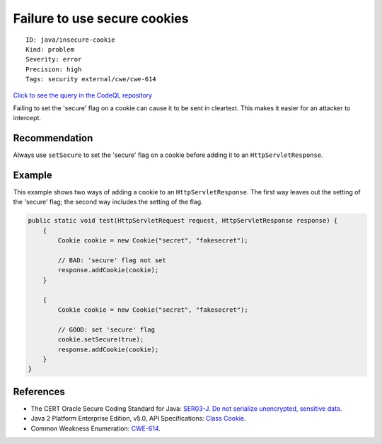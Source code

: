 Failure to use secure cookies
=============================

::

    ID: java/insecure-cookie
    Kind: problem
    Severity: error
    Precision: high
    Tags: security external/cwe/cwe-614

`Click to see the query in the CodeQL
repository <https://github.com/github/codeql/tree/main/java/ql/src/Security/CWE/CWE-614/InsecureCookie.ql>`__

Failing to set the 'secure' flag on a cookie can cause it to be sent in
cleartext. This makes it easier for an attacker to intercept.

Recommendation
--------------

Always use ``setSecure`` to set the 'secure' flag on a cookie before
adding it to an ``HttpServletResponse``.

Example
-------

This example shows two ways of adding a cookie to an
``HttpServletResponse``. The first way leaves out the setting of the
'secure' flag; the second way includes the setting of the flag.

.. code:: java

    public static void test(HttpServletRequest request, HttpServletResponse response) {
        {
            Cookie cookie = new Cookie("secret", "fakesecret");
            
            // BAD: 'secure' flag not set
            response.addCookie(cookie);
        }

        {
            Cookie cookie = new Cookie("secret", "fakesecret");
            
            // GOOD: set 'secure' flag
            cookie.setSecure(true);
            response.addCookie(cookie);
        }
    }

References
----------

-  The CERT Oracle Secure Coding Standard for Java: `SER03-J. Do not
   serialize unencrypted, sensitive
   data <https://www.securecoding.cert.org/confluence/display/java/SER03-J.+Do+not+serialize+unencrypted+sensitive+data>`__.
-  Java 2 Platform Enterprise Edition, v5.0, API Specifications: `Class
   Cookie <http://docs.oracle.com/javaee/5/api/javax/servlet/http/Cookie.html>`__.
-  Common Weakness Enumeration:
   `CWE-614 <https://cwe.mitre.org/data/definitions/614.html>`__.

